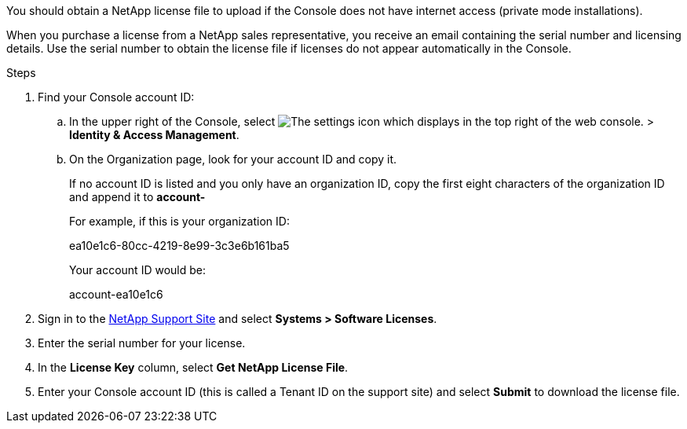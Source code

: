 
You should obtain a NetApp license file to upload if the Console does not have internet access (private mode installations).

When you purchase a license from a NetApp sales representative, you receive an email containing the serial number and licensing details. Use the serial number to obtain the license file if licenses do not appear automatically in the Console.

.Steps
. Find your Console account ID:
.. In the upper right of the Console, select image:icon-settings-option.png[The settings icon which displays in the top right of the web console.] > *Identity & Access Management*.
.. On the Organization page, look for your account ID and copy it. 
+
If no account ID is listed and you only have an organization ID, copy the first eight characters of the organization ID and append it to *account-*
+
For example, if this is your organization ID:
+
ea10e1c6-80cc-4219-8e99-3c3e6b161ba5
+
Your account ID would be: 
+
account-ea10e1c6

. Sign in to the https://mysupport.netapp.com[NetApp Support Site^] and select *Systems > Software Licenses*.

. Enter the serial number for your license.

. In the *License Key* column, select *Get NetApp License File*.

. Enter your Console account ID (this is called a Tenant ID on the support site) and select *Submit* to download the license file.